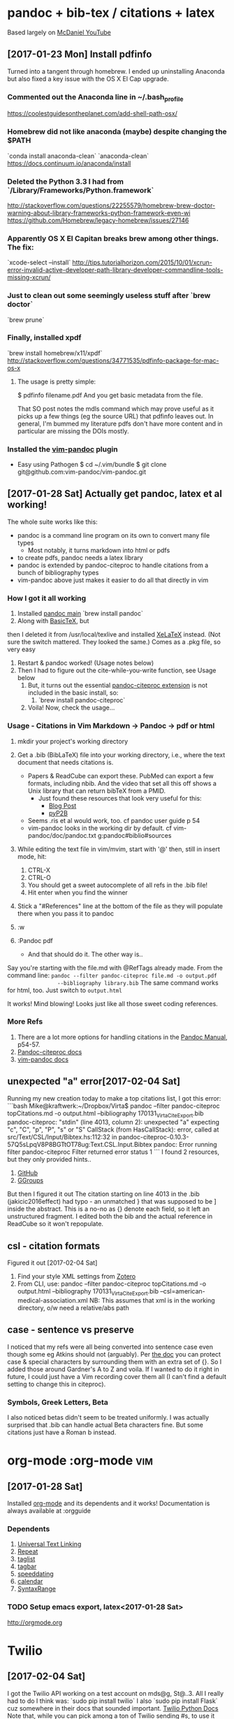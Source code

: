 * pandoc + bib-tex / citations + latex
  Based largely on [[https://www.youtube.com/watch?v=nO4T8JDNYG0][McDaniel YouTube]]

** [2017-01-23 Mon] Install pdfinfo
   Turned into a tangent through homebrew. I ended up uninstalling Anaconda
   but also fixed a key issue with the OS X El Cap upgrade.

*** Commented out the Anaconda line in ~/.bash_profile
    [[https://coolestguidesontheplanet.com/add-shell-path-osx/]]

*** Homebrew did not like anaconda (maybe) despite changing the $PATH
    `conda install anaconda-clean`
    `anaconda-clean`
    [[https://docs.continuum.io/anaconda/install]]

*** Deleted the Python 3.3 I had from `/Library/Frameworks/Python.framework`
    [[http://stackoverflow.com/questions/22255579/homebrew-brew-doctor-warning-about-library-frameworks-python-framework-even-wi]]
    [[https://github.com/Homebrew/legacy-homebrew/issues/27146]]

*** Apparently OS X El Capitan breaks brew among other things. The fix:
    `xcode-select --install`
    [[http://tips.tutorialhorizon.com/2015/10/01/xcrun-error-invalid-active-developer-path-library-developer-commandline-tools-missing-xcrun/]]

*** Just to clean out some seemingly useless stuff after `brew doctor`
    `brew prune`

*** Finally, installed xpdf
    `brew install homebrew/x11/xpdf`
    [[http://stackoverflow.com/questions/34771535/pdfinfo-package-for-mac-os-x]]

**** The usage is pretty simple:
     $ pdfinfo filename.pdf
     And you get basic metadata from the file.

    That SO post notes the mdls command which may prove useful as it picks up a few things 
    (eg the source URL) that pdfinfo leaves out.
    In general, I'm bummed my literature pdfs don't have more content and in 
    particular are missing the DOIs mostly.

*** Installed the [[https://github.com/vim-pandoc/vim-pandoc][vim-pandoc]] plugin 
      - Easy using Pathogen
          $ cd ~/.vim/bundle
          $ git clone git@github.com:vim-pandoc/vim-pandoc.git

** [2017-01-28 Sat] Actually get pandoc, latex et al working!
   The whole suite works like this:
   - pandoc is a command line program on its own to convert many file types
         - Most notably, it turns markdown into html or pdfs 
   - to create pdfs, pandoc needs a latex library
   - pandoc is extended by pandoc-citeproc to handle citations from a bunch
     of bibliography types
   - vim-pandoc above just makes it easier to do all that directly in vim

*** How I got it all working
    1. Installed [[http://pandoc.org/installing.html][pandoc main]]
       `brew install pandoc`
    2. Along with [[http://www.tug.org/mactex/morepackages.html][BasicTeX]], but
   then I deleted it from /usr/local/texlive and installed
   [[http://www.texts.io/support/0001/][XeLaTeX]] instead. (Not sure the
       switch mattered. They looked the same.)
       Comes as a .pkg file, so very easy
    3. Restart & pandoc worked! (Usage notes below)
    4. Then I had to figure out the cite-while-you-write function, see Usage
       below
     5. But, it turns out the essential [[https://github.com/jgm/pandoc-citeproc][pandoc-citeproc extension]] is not
        included in the basic install, so:
       1. `brew install pandoc-citeproc`
     6. Voila! Now, check the usage...

*** Usage - Citations in Vim Markdown -> Pandoc -> pdf or html
    1. mkdir your project's working directory
    2. Get a .bib (BibLaTeX) file into your working directory, i.e., where
       the text document that needs citations is.
         - Papers & ReadCube can export these. PubMed can export a few
           formats, including nbib. And the video that set all this off shows
           a Unix library that can return bibTeX from a PMID.
           - Just found these resources that look very useful for this:
             - [[https://mlbernauer.wordpress.com/2014/10/18/48/][Blog Post]]
             - [[https://github.com/jepoirrier/pyP2B][pyP2B]]
         - Seems .ris et al would work, too. cf pandoc user guide p 54
         - vim-pandoc looks in the working dir by default. cf vim-pandoc/doc/pandoc.txt
           g:pandoc#biblio#sources
    3. While editing the text file in vim/mvim, start with '@' then, still
       in insert mode, hit:
        1. CTRL-X
        2. CTRL-O 
        3. You should get a sweet autocomplete of all refs in the .bib
           file!
        4. Hit enter when you find the winner
    4. Stick a "#References" line at the bottom of the file as they will
       populate there when you pass it to pandoc

    5. :w
    6. :Pandoc pdf
       - And that should do it. The other way is..

    Say you're starting with the file.md with @RefTags already made. From the
         command line:
         =pandoc --filter pandoc-citeproc file.md -o output.pdf
                --bibliography library.bib=
    The same command works for html, too. Just switch to =output.html=
    
    It works! Mind blowing! Looks just like all those sweet coding
                  references.

*** More Refs
    1. There are a lot more options for handling citations in the [[http://pandoc.org/MANUAL.html][Pandoc Manual]], p54-57.
    2. [[https://github.com/jgm/pandoc-citeproc/blob/master/man/pandoc-citeproc.1.md][Pandoc-citeproc docs]]
    3. [[https://github.com/vim-pandoc/vim-pandoc/blob/master/doc/pandoc.txt][vim-pandoc docs]]

** unexpected "a" error[2017-02-04 Sat]
   Running my new creation today to make a top citations list, I got this
   error:
   ```bash
   Mike@kraftwerk:~/Dropbox/Virta$ pandoc --filter pandoc-citeproc topCitations.md -o output.html --bibliography 170131_VirtaCite_Export.bib
   pandoc-citeproc: "stdin" (line 4013, column 2):
   unexpected "a"
   expecting "c", "C", "p", "P", "s" or "S"
   CallStack (from HasCallStack):
     error, called at src/Text/CSL/Input/Bibtex.hs:112:32 in pandoc-citeproc-0.10.3-57Q5sLpqV8P8BGTtOT78ug:Text.CSL.Input.Bibtex
   pandoc: Error running filter pandoc-citeproc
   Filter returned error status 1
   ```
   I found 2 resources, but they only provided hints..
   1. [[https://github.com/jgm/pandoc/issues/1034][GitHub]]
   2. [[https://groups.google.com/forum/#!topic/pandoc-discuss/P7QmLE0u2S8][GGroups]]
   
   But then I figured it out
   The citation starting on line 4013 in the .bib (jakicic2016effect) had
   typo - an unmatched } that was supposed to be ] inside the abstract. This 
   is a no-no as {} denote each field, so it left an unstructured fragment.
   I edited both the bib and the actual reference in ReadCube so it won't
   repopulate.

** csl - citation formats
   Figured it out [2017-02-04 Sat]
   1. Find your style XML settings from [[https://www.zotero.org/styles][Zotero]]
   2. From CLI, use:
      pandoc --filter pandoc-citeproc topCitations.md -o output.html --bibliography 170131_VirtaCite_Export.bib --csl=american-medical-association.xml
      NB: This assumes that xml is in the working directory, o/w need a
      relative/abs path

** case - sentence vs preserve
   I noticed that my refs were all being converted into sentence case even
   though some eg Atkins should not (arguably).
   Per [[http://manpages.ubuntu.com/manpages/xenial/man1/pandoc-citeproc.1.html][the doc]]
   you can protect case & special characters by surrounding them with an
   extra set of {}. So I added those around Gardner's A to Z and voila.
   If I wanted to do it right in future, I could just have a Vim recording
   cover them all (I can't find a default setting to change this in
   citeproc).
*** Symbols, Greek Letters, Beta
    I also noticed betas didn't seem to be treated uniformly. I was actually
    surprised that .bib can handle actual Beta characters fine. But some
    citations just have a Roman b instead.

* org-mode									   :org-mode:vim:
** [2017-01-28 Sat]
   Installed [[https://github.com/jceb/vim-orgmode][org-mode]] and its
   dependents and it works!
   Documentation is always available at :orgguide

*** Dependents
    1. [[http://www.vim.org/scripts/script.php?script_id=293][Universal Text Linking]]
    2. [[http://www.vim.org/scripts/script.php?script_id=2136][Repeat]]
    3. [[http://www.vim.org/scripts/script.php?script_id=273][taglist]]
    4. [[http://www.vim.org/scripts/script.php?script_id=3465][tagbar]]
    5. [[http://www.vim.org/scripts/script.php?script_id=2120][speeddating]]
    6. [[https://github.com/mattn/calendar-vim][calendar]]
    7. [[http://www.vim.org/scripts/script.php?script_id=4168][SyntaxRange]]

*** TODO Setup emacs export, latex<2017-01-28 Sat>
    http://orgmode.org
 
* Twilio
** [2017-02-04 Sat]
   I got the Twilio API working on a test account on mds@g, St@..3. All I
   really had to do I think was:
   `sudo pip install twilio`
   I also `sudo pip install Flask` cuz somewhere in their docs that sounded
   important.
   [[https://www.twilio.com/docs/libraries/python][Twilio Python Docs]]
   Note that, while you can pick among a ton of Twilio sending #s, to use it
   with a free account, you need to verify the destination phone # with a
   code. For this project, I setup my 917 & Amy McKenzie's cell.
   I did have trouble with the API keys. For reasons I don't understand, the
   numbers they showed me when I created the keys were not right.
   Fortunately, their
   [[https://www.twilio.com/console/dev-tools/api-explorer/voice/call-create][API Explorer]] 
   was very useful -> the keys are in virtaCode/jmir/twiliokeys.py

   What I could not get to work was running it on pediatricly with a cron
   job. The cron worked fine, but despite copying:
    - htttplib2
    - ssl & OpenSSL
    - pytz
    - twilio
    - six
   into my cgi-bin/jmir, I could never get passed the httplib.HTTPSConnection
   not found. I think that's a relic IX running Python 2.6, but I couldn't
   find a package to supplant it. This
    [[http://stackoverflow.com/questions/877072/httpsconnection-module-missing-in-python-2-6-on-centos-5-2][SO]]
      [[https://github.com/pypa/pip/issues/833][And this GitHub]] seem to report 
      a similar problem, but I'm not sure I can install OpenSSL on IX.
      I ended up reverting to the jmirEmail script and running jmirTwil with a 
      local cron on my MacBook Pro.

   But hey, Twilio works and it's pretty sweet.

* cron, schedule, etc
** [2017-02-04 Sat] Migrated from Evernote & added
    cron is a Unix program that has a background daemon to run commands, including programs, on a schedule.
    - [[http://stackoverflow.com/questions/8727935/execute-python-script-on-crontab][Basic SO]] 
   for recurring task
      (and[[http://stackoverflow.com/questions/5200551/how-to-set-a-cron-job-to-run-at-a-exact-time][another for exact time]) on using crontab
    - Nice, simple
      [[http://www.thesitewizard.com/general/set-cron-job.shtml][tutorial]] on 
      setting up Cron tasks on a Unix webserver - IX has a web interface for 
      cron (in the FTP Manager). Few IX tech support emails 5-6Dec15 on this. 
      Note: Can use this to do all sorts of Unix commands on the IX server. 
      Figured out that IX Web Host Cron is set for EST
      When running on a server, the std out gets emailed to a pre-set address.
      Might be able to do this on something like the Stanford corn server, too,
      but haven’t tried yet (7dec15)
    
    - [[http://www.adminschoice.com/crontab-quick-reference][Tutorial on Crontab]]
    - [[https://ole.michelsen.dk/blog/schedule-jobs-with-crontab-on-mac-osx.html][Using crontab on a Mac]] 
    
   Today, actually used cron on my MacBook Pro for the Twilio script.
   What ended up working was:
      ```bash
      ~$ vim .crontab
      (wrote */1 * * * * cd ~/virtaCode/jmir && python jmirTwil.py)
      ~$ crontab ~/,crontab
      ```
      `crontab -l` then shows the task & it runs
      Above per [[http://stackoverflow.com/questions/15395479/why-ive-got-no-crontab-entry-on-os-x-when-using-vim][SO M Campbell]]
      It sounds like cron doesn't actually read from .crontab once I run that
      command. Not sure how to edit it ex-post. `crontab -e` seems to work
      (and does so in my default of Vim), but I can't tell where the actual
      config file is saved.
   This [[http://alvinalexander.com/mac-os-x/mac-osx-startup-crontab-launchd-jobs][detailed post]]
      seems to cover the whole cron / launchd thing in MacOS.

    Older, initial stuff:
    Nice SO post - http://stackoverflow.com/questions/373335/how-do-i-get-a-cron-like-scheduler-in-python
    http://stackoverflow.com/questions/17634089/implement-an-automatic-reminder-email-feature-for-web-based-application
    Google’s Cron + Python - https://cloud.google.com/appengine/docs/python/config/cron?hl=en
    A reminder script in Python - https://gist.github.com/yann2192/f115582f1b263916490b
  
